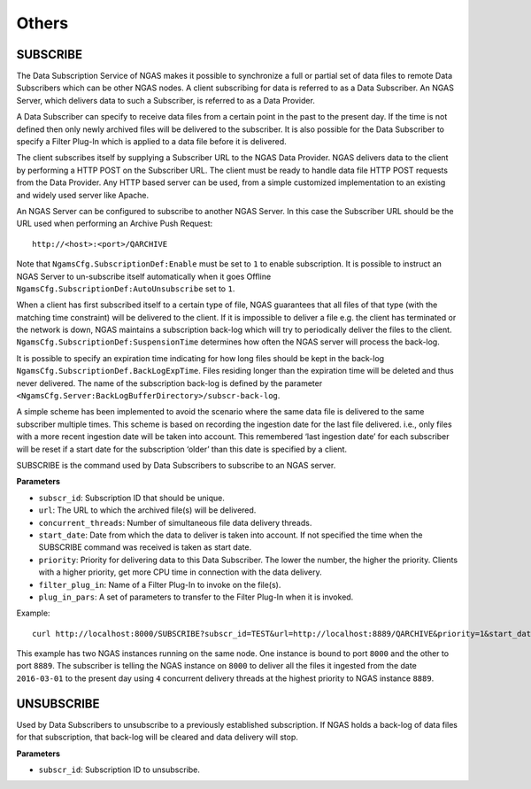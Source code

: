 Others
======

SUBSCRIBE
---------

The Data Subscription Service of NGAS makes it possible to synchronize a full or partial set of data
files to remote Data Subscribers which can be other NGAS nodes. A client subscribing for data is referred to as a Data Subscriber.
An NGAS Server, which delivers data to such a Subscriber, is referred to as a Data Provider.

A Data Subscriber can specify to receive data files from a certain point in the past to the present day.
If the time is not defined then only newly archived files will be delivered to the subscriber.
It is also possible for the Data Subscriber to specify a Filter Plug-In which is applied to a data file
before it is delivered.

The client subscribes itself by supplying a Subscriber URL to the NGAS Data Provider.
NGAS delivers data to the client by performing a HTTP POST on the Subscriber URL.
The client must be ready to handle data file HTTP POST requests from the Data Provider.
Any HTTP based server can be used, from a simple customized implementation to an existing and widely used server like Apache.

An NGAS Server can be configured to subscribe to another NGAS Server. In this case the
Subscriber URL should be the URL used when performing an Archive Push Request::

 http://<host>:<port>/QARCHIVE

Note that ``NgamsCfg.SubscriptionDef:Enable`` must be set to ``1`` to enable subscription.
It is possible to instruct an NGAS Server to un-subscribe itself automatically
when it goes Offline ``NgamsCfg.SubscriptionDef:AutoUnsubscribe`` set to ``1``.

When a client has first subscribed itself to a certain type of file,
NGAS guarantees that all files of that type (with the matching time constraint)
will be delivered to the client. If it is impossible to deliver a file
e.g. the client has terminated or the network is down,
NGAS maintains a subscription back-log which will try to periodically deliver the files to the client.
``NgamsCfg.SubscriptionDef:SuspensionTime`` determines how often the NGAS server will process the back-log.

It is possible to specify an expiration time indicating for how long
files should be kept in the back-log ``NgamsCfg.SubscriptionDef.BackLogExpTime``.
Files residing longer than the expiration time will be deleted and thus never delivered.
The name of the subscription back-log is defined by the parameter ``<NgamsCfg.Server:BackLogBufferDirectory>/subscr-back-log``.

A simple scheme has been implemented to avoid the scenario where the same data file is delivered to the same subscriber multiple times.
This scheme is based on recording the ingestion date for the last file delivered. i.e., only files with a more
recent ingestion date will be taken into account. This remembered ‘last ingestion date’
for each subscriber will be reset if a start date for the subscription ‘older’ than this date is specified by a client.

SUBSCRIBE is the command used by Data Subscribers to subscribe to an NGAS server.

**Parameters**

- ``subscr_id``: Subscription ID that should be unique.
- ``url``: The URL to which the archived file(s) will be delivered.
- ``concurrent_threads``: Number of simultaneous file data delivery threads.
- ``start_date``: Date from which the data to deliver is taken into account. If not specified the time when the SUBSCRIBE command was received is taken as start date.
- ``priority``: Priority for delivering data to this Data Subscriber. The lower the number, the higher the priority. Clients with a higher priority, get more CPU time in connection with the data delivery.
- ``filter_plug_in``: Name of a Filter Plug-In to invoke on the file(s).
- ``plug_in_pars``: A set of parameters to transfer to the Filter Plug-In when it is invoked.

Example::

 curl http://localhost:8000/SUBSCRIBE?subscr_id=TEST&url=http://localhost:8889/QARCHIVE&priority=1&start_date=2016-03-01T00:00:00.000&concurrent_threads=4

This example has two NGAS instances running on the same node. One instance is bound to port ``8000`` and the other to port ``8889``.
The subscriber is telling the NGAS instance on ``8000`` to deliver all the files it ingested from the date ``2016-03-01`` to the present day using ``4`` concurrent delivery threads at the highest priority to NGAS instance ``8889``.


UNSUBSCRIBE
-----------

Used by Data Subscribers to unsubscribe to a previously established subscription.
If NGAS holds a back-log of data files for that subscription, that back-log will be cleared and data delivery will stop.

**Parameters**

- ``subscr_id``: Subscription ID to unsubscribe.
